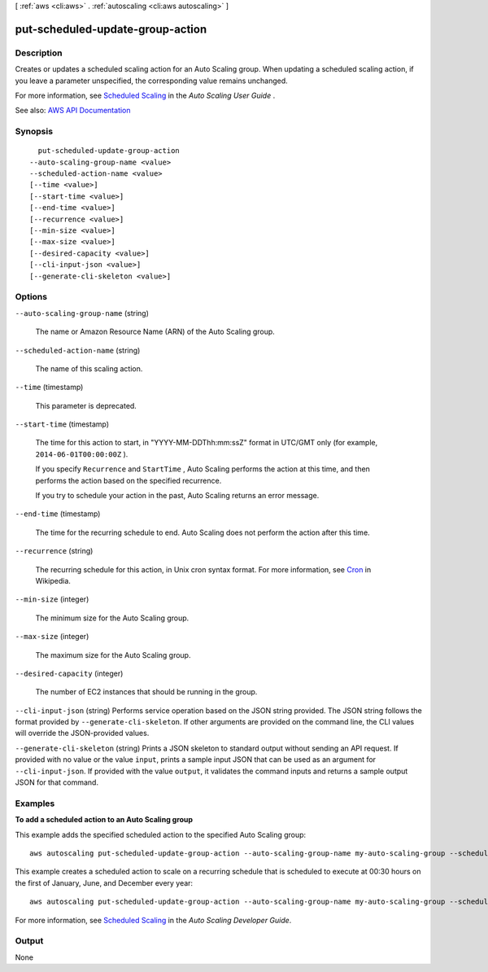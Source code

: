 [ :ref:`aws <cli:aws>` . :ref:`autoscaling <cli:aws autoscaling>` ]

.. _cli:aws autoscaling put-scheduled-update-group-action:


*********************************
put-scheduled-update-group-action
*********************************



===========
Description
===========



Creates or updates a scheduled scaling action for an Auto Scaling group. When updating a scheduled scaling action, if you leave a parameter unspecified, the corresponding value remains unchanged.

 

For more information, see `Scheduled Scaling <http://docs.aws.amazon.com/autoscaling/latest/userguide/schedule_time.html>`_ in the *Auto Scaling User Guide* .



See also: `AWS API Documentation <https://docs.aws.amazon.com/goto/WebAPI/autoscaling-2011-01-01/PutScheduledUpdateGroupAction>`_


========
Synopsis
========

::

    put-scheduled-update-group-action
  --auto-scaling-group-name <value>
  --scheduled-action-name <value>
  [--time <value>]
  [--start-time <value>]
  [--end-time <value>]
  [--recurrence <value>]
  [--min-size <value>]
  [--max-size <value>]
  [--desired-capacity <value>]
  [--cli-input-json <value>]
  [--generate-cli-skeleton <value>]




=======
Options
=======

``--auto-scaling-group-name`` (string)


  The name or Amazon Resource Name (ARN) of the Auto Scaling group.

  

``--scheduled-action-name`` (string)


  The name of this scaling action.

  

``--time`` (timestamp)


  This parameter is deprecated.

  

``--start-time`` (timestamp)


  The time for this action to start, in "YYYY-MM-DDThh:mm:ssZ" format in UTC/GMT only (for example, ``2014-06-01T00:00:00Z`` ).

   

  If you specify ``Recurrence`` and ``StartTime`` , Auto Scaling performs the action at this time, and then performs the action based on the specified recurrence.

   

  If you try to schedule your action in the past, Auto Scaling returns an error message.

  

``--end-time`` (timestamp)


  The time for the recurring schedule to end. Auto Scaling does not perform the action after this time.

  

``--recurrence`` (string)


  The recurring schedule for this action, in Unix cron syntax format. For more information, see `Cron <http://en.wikipedia.org/wiki/Cron>`_ in Wikipedia.

  

``--min-size`` (integer)


  The minimum size for the Auto Scaling group.

  

``--max-size`` (integer)


  The maximum size for the Auto Scaling group.

  

``--desired-capacity`` (integer)


  The number of EC2 instances that should be running in the group.

  

``--cli-input-json`` (string)
Performs service operation based on the JSON string provided. The JSON string follows the format provided by ``--generate-cli-skeleton``. If other arguments are provided on the command line, the CLI values will override the JSON-provided values.

``--generate-cli-skeleton`` (string)
Prints a JSON skeleton to standard output without sending an API request. If provided with no value or the value ``input``, prints a sample input JSON that can be used as an argument for ``--cli-input-json``. If provided with the value ``output``, it validates the command inputs and returns a sample output JSON for that command.



========
Examples
========

**To add a scheduled action to an Auto Scaling group**

This example adds the specified scheduled action to the specified Auto Scaling group::

    aws autoscaling put-scheduled-update-group-action --auto-scaling-group-name my-auto-scaling-group --scheduled-action-name my-scheduled-action --start-time "2014-05-12T08:00:00Z" --end-time "2014-05-12T08:00:00Z" --min-size 2 --max-size 6 --desired-capacity 4

This example creates a scheduled action to scale on a recurring schedule that is scheduled to execute at 00:30 hours on the first of January, June, and December every year::

    aws autoscaling put-scheduled-update-group-action --auto-scaling-group-name my-auto-scaling-group --scheduled-action-name my-scheduled-action --recurrence "30 0 1 1,6,12 0" --min-size 2 --max-size 6 --desired-capacity 4

For more information, see `Scheduled Scaling`__ in the *Auto Scaling Developer Guide*.

.. __: http://docs.aws.amazon.com/AutoScaling/latest/DeveloperGuide/schedule_time.html


======
Output
======

None